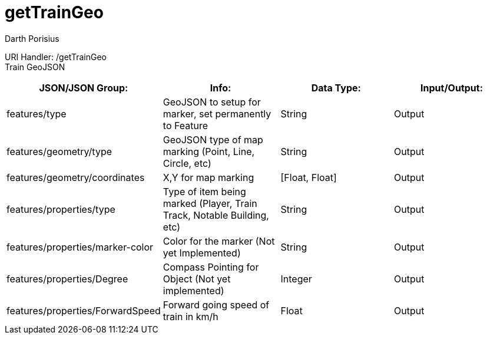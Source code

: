 = getTrainGeo
Darth Porisius
:url-repo: https://www.github.com/porisius/FicsitRemoteMonitoring

URI Handler: /getTrainGeo +
Train GeoJSON

[cols="1,1,1,1"]
|===
|JSON/JSON Group: |Info: |Data Type: |Input/Output:

|features/type
|GeoJSON to setup for marker, set permanently to Feature
|String
|Output

|features/geometry/type
|GeoJSON type of map marking (Point, Line, Circle, etc)
|String
|Output

|features/geometry/coordinates
|X,Y for map marking
|[Float, Float]
|Output

|features/properties/type
|Type of item being marked (Player, Train Track, Notable Building, etc)
|String
|Output

|features/properties/marker-color
|Color for the marker (Not yet Implemented)
|String
|Output

|features/properties/Degree
|Compass Pointing for Object (Not yet implemented)
|Integer
|Output

|features/properties/ForwardSpeed
|Forward going speed of train in km/h
|Float
|Output